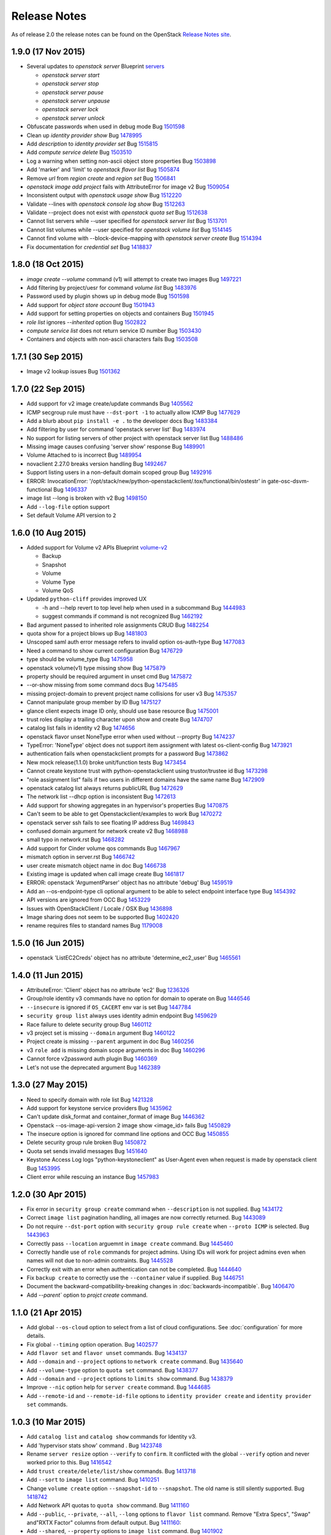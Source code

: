 =============
Release Notes
=============

As of release 2.0 the release notes can be found on the OpenStack `Release Notes site`_.

.. _`Release Notes site`: http://docs.openstack.org/releasenotes/python-openstackclient

1.9.0 (17 Nov 2015)
===================

* Several updates to `openstack server`
  Blueprint `servers <https://blueprints.launchpad.net/python-openstackclient/+spec/cmd-with-multi-servers>`_

  * `openstack server start`
  * `openstack server stop`
  * `openstack server pause`
  * `openstack server unpause`
  * `openstack server lock`
  * `openstack server unlock`

* Obfuscate passwords when used in debug mode
  Bug `1501598 <https://bugs.launchpad.net/bugs/1501598>`_

* Clean up `identity provider show`
  Bug `1478995 <https://bugs.launchpad.net/bugs/1478995>`_

* Add `description` to `identity provider set`
  Bug `1515815 <https://bugs.launchpad.net/bugs/1515815>`_

* Add `compute service delete`
  Bug `1503510 <https://bugs.launchpad.net/bugs/1503510>`_

* Log a warning when setting non-ascii object store properties
  Bug `1503898 <https://bugs.launchpad.net/bugs/1503898>`_

* Add 'marker' and 'limit' to `openstack flavor list`
  Bug `1505874 <https://bugs.launchpad.net/bugs/1505874>`_

* Remove `url` from `region create` and `region set`
  Bug `1506841 <https://bugs.launchpad.net/bugs/1506841>`_

* `openstack image add project` fails with AttributeError for image v2
  Bug `1509054 <https://bugs.launchpad.net/bugs/1509054>`_

* Inconsistent output with `openstack usage show`
  Bug `1512220 <https://bugs.launchpad.net/bugs/1512220>`_

* Validate --lines with `openstack console log show`
  Bug `1512263 <https://bugs.launchpad.net/bugs/1512263>`_

* Validate --project does not exist with `openstack quota set`
  Bug `1512638 <https://bugs.launchpad.net/bugs/1512638>`_

* Cannot list servers while --user specified for `openstack server list`
  Bug `1513701 <https://bugs.launchpad.net/bugs/1513701>`_

* Cannot list volumes while --user specified for `openstack volume list`
  Bug `1514145 <https://bugs.launchpad.net/bugs/1514145>`_

* Cannot find volume with --block-device-mapping with `openstack server create`
  Bug `1514394 <https://bugs.launchpad.net/bugs/1514394>`_

* Fix documentation for `credential set`
  Bug `1418837 <https://bugs.launchpad.net/bugs/1418837>`_

1.8.0 (18 Oct 2015)
===================

* `image create --volume` command (v1) will attempt to create two images
  Bug `1497221 <https://bugs.launchpad.net/bugs/1497221>`_

* Add filtering by project/uesr for command `volume list`
  Bug `1483976 <https://bugs.launchpad.net/bugs/1483976>`_

* Password used by plugin shows up in debug mode
  Bug `1501598 <https://bugs.launchpad.net/bugs/1501598>`_

* Add support for `object store account`
  Bug `1501943 <https://bugs.launchpad.net/bugs/1501943>`_

* Add support for setting properties on objects and containers
  Bug `1501945 <https://bugs.launchpad.net/bugs/1501945>`_

* `role list` ignores `--inherited` option
  Bug `1502822 <https://bugs.launchpad.net/bugs/1502822>`_

* `compute service list` does not return service ID number
  Bug `1503430 <https://bugs.launchpad.net/bugs/1503430>`_

* Containers and objects with non-ascii characters fails
  Bug `1503508 <https://bugs.launchpad.net/bugs/1503508>`_

1.7.1 (30 Sep 2015)
===================

* Image v2 lookup issues
  Bug `1501362 <https://bugs.launchpad.net/bugs/1501362>`_

1.7.0 (22 Sep 2015)
===================

* Add support for v2 image create/update commands
  Bug `1405562 <https://bugs.launchpad.net/bugs/1405562>`_

* ICMP secgroup rule must have ``--dst-port -1`` to actually allow ICMP
  Bug `1477629 <https://bugs.launchpad.net/bugs/1477629>`_

* Add a blurb about ``pip install -e .`` to the developer docs
  Bug `1483384 <https://bugs.launchpad.net/bugs/1483384>`_

* Add filtering by user for command 'openstack server list'
  Bug `1483974 <https://bugs.launchpad.net/bugs/1483974>`_

* No support for listing servers of other project with openstack server list
  Bug `1488486 <https://bugs.launchpad.net/bugs/1488486>`_

* Missing image causes confusing 'server show' response
  Bug `1489901 <https://bugs.launchpad.net/bugs/1489901>`_

* Volume Attached to is incorrect
  Bug `1489954 <https://bugs.launchpad.net/bugs/1489954>`_

* novaclient 2.27.0 breaks version handling
  Bug `1492467 <https://bugs.launchpad.net/bugs/1492467>`_

* Support listing users in a non-default domain scoped group
  Bug `1492916 <https://bugs.launchpad.net/bugs/1492916>`_

* ERROR: InvocationError:
  '/opt/stack/new/python-openstackclient/.tox/functional/bin/ostestr'
  in gate-osc-dsvm-functional
  Bug `1496337 <https://bugs.launchpad.net/bugs/1496337>`_

* image list --long is broken with v2
  Bug `1498150 <https://bugs.launchpad.net/bugs/1498150>`_

* Add ``--log-file`` option support

* Set default Volume API version to ``2``

1.6.0 (10 Aug 2015)
===================

* Added support for Volume v2 APIs
  Blueprint `volume-v2 <https://blueprints.launchpad.net/python-openstackclient/+spec/volume-v2>`_

  * Backup
  * Snapshot
  * Volume
  * Volume Type
  * Volume QoS

* Updated ``python-cliff`` provides improved UX

  * -h and --help revert to top level help when used in a subcommand
    Bug `1444983 <https://bugs.launchpad.net/bugs/1444983>`_

  * suggest commands if command is not recognized
    Bug `1462192 <https://bugs.launchpad.net/bugs/1462192>`_

* Bad argument passed to inherited role assignments CRUD
  Bug `1482254 <https://bugs.launchpad.net/bugs/1482254>`_

* quota show for a project blows up
  Bug `1481803 <https://bugs.launchpad.net/bugs/1481803>`_

* Unscoped saml auth error message refers to invalid option os-auth-type
  Bug `1477083 <https://bugs.launchpad.net/bugs/1477083>`_

* Need a command to show current configuration
  Bug `1476729 <https://bugs.launchpad.net/bugs/1476729>`_

* type should be volume_type
  Bug `1475958 <https://bugs.launchpad.net/bugs/1475958>`_

* openstack volume(v1) type missing show
  Bug `1475879 <https://bugs.launchpad.net/bugs/1475879>`_

* property should be required argument in unset cmd
  Bug `1475872 <https://bugs.launchpad.net/bugs/1475872>`_

* --or-show missing from some command docs
  Bug `1475485 <https://bugs.launchpad.net/bugs/1475485>`_

* missing project-domain to prevent project name collisions for user v3
  Bug `1475357 <https://bugs.launchpad.net/bugs/1475357>`_

* Cannot manipulate group member by ID
  Bug `1475127 <https://bugs.launchpad.net/bugs/1475127>`_

* glance client expects image ID only, should use base resource
  Bug `1475001 <https://bugs.launchpad.net/bugs/1475001>`_

* trust roles display a trailing character upon show and create
  Bug `1474707 <https://bugs.launchpad.net/bugs/1474707>`_

* catalog list fails in identity v2
  Bug `1474656 <https://bugs.launchpad.net/bugs/1474656>`_

* openstack flavor unset NoneType error when used without --proprty
  Bug `1474237 <https://bugs.launchpad.net/bugs/1474237>`_

* TypeError: 'NoneType' object does not support item assignment with latest os-client-config
  Bug `1473921 <https://bugs.launchpad.net/bugs/1473921>`_

* authentication fails when openstackclient prompts for a password
  Bug `1473862 <https://bugs.launchpad.net/bugs/1473862>`_

* New mock release(1.1.0) broke unit/function tests
  Bug `1473454 <https://bugs.launchpad.net/bugs/1473454>`_

* Cannot create keystone trust with python-openstackclient using trustor/trustee id
  Bug `1473298 <https://bugs.launchpad.net/bugs/1473298>`_

* "role assignment list" fails if two users in different domains have the same name
  Bug `1472909 <https://bugs.launchpad.net/bugs/1472909>`_

* openstack catalog list always returns publicURL
  Bug `1472629 <https://bugs.launchpad.net/bugs/1472629>`_

* The network list --dhcp option is inconsistent
  Bug `1472613 <https://bugs.launchpad.net/bugs/1472613>`_

* Add support for showing aggregates in an hypervisor's properties
  Bug `1470875 <https://bugs.launchpad.net/bugs/1470875>`_

* Can't seem to be able to get Openstackclient/examples to work
  Bug `1470272 <https://bugs.launchpad.net/bugs/1470272>`_

* openstack server ssh fails to see floating IP address
  Bug `1469843 <https://bugs.launchpad.net/bugs/1469843>`_

* confused domain argument for network create v2
  Bug `1468988 <https://bugs.launchpad.net/bugs/1468988>`_

* small typo in network.rst
  Bug `1468282 <https://bugs.launchpad.net/bugs/1468282>`_

* Add support for Cinder volume qos commands
  Bug `1467967 <https://bugs.launchpad.net/bugs/1467967>`_

* mismatch option in server.rst
  Bug `1466742 <https://bugs.launchpad.net/bugs/1466742>`_

* user create mismatch object name in doc
  Bug `1466738 <https://bugs.launchpad.net/bugs/1466738>`_

* Existing image is updated when call image create
  Bug `1461817 <https://bugs.launchpad.net/bugs/1461817>`_

* ERROR: openstack 'ArgumentParser' object has no attribute 'debug'
  Bug `1459519 <https://bugs.launchpad.net/bugs/1459519>`_

* Add an --os-endpoint-type cli optional argument to be able to select endpoint interface type
  Bug `1454392 <https://bugs.launchpad.net/bugs/1454392>`_

* API versions are ignored from OCC
  Bug `1453229 <https://bugs.launchpad.net/bugs/1453229>`_

* Issues with OpenStackClient / Locale / OSX
  Bug `1436898 <https://bugs.launchpad.net/bugs/1436898>`_

* Image sharing does not seem to be supported
  Bug `1402420 <https://bugs.launchpad.net/bugs/1402420>`_

* rename requires files to standard names
  Bug `1179008 <https://bugs.launchpad.net/bugs/1179008>`_

1.5.0 (16 Jun 2015)
===================

* openstack 'ListEC2Creds' object has no attribute 'determine_ec2_user'
  Bug `1465561 <https://bugs.launchpad.net/bugs/1465561>`_

1.4.0 (11 Jun 2015)
===================

* AttributeError: 'Client' object has no attribute 'ec2'
  Bug `1236326 <https://bugs.launchpad.net/bugs/1236326>`_

* Group/role identity v3 commands have no option for domain to operate on
  Bug `1446546 <https://bugs.launchpad.net/bugs/1446546>`_

* ``--insecure`` is ignored if ``OS_CACERT`` env var is set
  Bug `1447784 <https://bugs.launchpad.net/bugs/1447784>`_

* ``security group list`` always uses identity admin endpoint
  Bug `1459629 <https://bugs.launchpad.net/bugs/1459629>`_

* Race failure to delete security group
  Bug `1460112 <https://bugs.launchpad.net/bugs/1460112>`_

* v3 project set is missing ``--domain`` argument
  Bug `1460122 <https://bugs.launchpad.net/bugs/1460122>`_

* Project create is missing ``--parent`` argument in doc
  Bug `1460256 <https://bugs.launchpad.net/bugs/1460256>`_

* v3 ``role add`` is missing domain scope arguments in doc
  Bug `1460296 <https://bugs.launchpad.net/bugs/1460296>`_

* Cannot force v2password auth plugin
  Bug `1460369 <https://bugs.launchpad.net/bugs/1460369>`_

* Let's not use the deprecated argument
  Bug `1462389 <https://bugs.launchpad.net/bugs/1462389>`_

1.3.0 (27 May 2015)
===================

* Need to specify domain with role list
  Bug `1421328 <https://bugs.launchpad.net/bugs/1421328>`_

* Add support for keystone service providers
  Bug `1435962 <https://bugs.launchpad.net/bugs/1435962>`_

* Can't update disk_format and container_format of image
  Bug `1446362 <https://bugs.launchpad.net/bugs/1446362>`_

* Openstack --os-image-api-version 2 image show <image_id> fails
  Bug `1450829 <https://bugs.launchpad.net/bugs/1450829>`_

* The insecure option is ignored for command line options and OCC
  Bug `1450855 <https://bugs.launchpad.net/bugs/1450855>`_

* Delete security group rule broken
  Bug `1450872 <https://bugs.launchpad.net/bugs/1450872>`_

* Quota set sends invalid messages
  Bug `1451640 <https://bugs.launchpad.net/bugs/1451640>`_

* Keystone Access Log logs "python-keystoneclient" as User-Agent even when request is made by openstack client
  Bug `1453995 <https://bugs.launchpad.net/bugs/1453995>`_

* Client error while rescuing an instance
  Bug `1457983 <https://bugs.launchpad.net/bugs/1457983>`_


1.2.0 (30 Apr 2015)
===================

* Fix error in ``security group create`` command when ``--description`` is not
  supplied.
  Bug `1434172 <https://bugs.launchpad.net/bugs/1434172>`_

* Correct ``image list`` pagination handling, all images are now correctly returned.
  Bug `1443089 <https://bugs.launchpad.net/bugs/1443089>`_

* Do not require ``--dst-port`` option with ``security group rule create`` when
  ``--proto ICMP`` is selected.
  Bug `1443963 <https://bugs.launchpad.net/bugs/1443963>`_

* Correctly pass ``--location`` arguemnt in ``image create`` command.
  Bug `1445460 <https://bugs.launchpad.net/bugs/1445460>`_

* Correctly handle use of ``role`` commands for project admins.  Using IDs will
  work for project admins even when names will not due to non-admin contraints.
  Bug `1445528 <https://bugs.launchpad.net/bugs/1445528>`_

* Correctly exit with an error when authentication can not be completed.
  Bug `1444640 <https://bugs.launchpad.net/bugs/1444640>`_

* Fix ``backup create`` to correctly use the ``--container`` value if supplied.
  Bug `1446751 <https://bugs.launchpad.net/bugs/1446751>`_

* Document the backward-compatibility-breaking changes in
  :doc:`backwards-incompatible`.
  Bug `1406470 <https://bugs.launchpad.net/bugs/1406470>`_

* Add `--parent`` option to `projct create` command.


1.1.0 (21 Apr 2015)
===================

* Add global ``--os-cloud`` option to select from a list of cloud configurations.
  See :doc:`configuration` for more details.

* Fix global ``--timing`` option operation.
  Bug `1402577 <https://bugs.launchpad.net/bugs/1402577>`_

* Add ``flavor set`` and ``flavor unset`` commands.
  Bug `1434137 <https://bugs.launchpad.net/bugs/1434137>`_

* Add ``--domain`` and ``--project`` options to ``network create`` command.
  Bug `1435640 <https://bugs.launchpad.net/bugs/1435640>`_

* Add ``--volume-type`` option to ``quota set`` command.
  Bug `1438377 <https://bugs.launchpad.net/bugs/1438377>`_

* Add ``--domain`` and ``--project`` options to ``limits show`` command.
  Bug `1438379 <https://bugs.launchpad.net/bugs/1438379>`_

* Improve ``--nic`` option help for ``server create`` command.
  Bug `1444685 <https://bugs.launchpad.net/bugs/1444685>`_

* Add ``--remote-id`` and ``--remote-id-file`` options to
  ``identity provider create`` and ``identity provider set`` commands.


1.0.3 (10 Mar 2015)
===================

* Add ``catalog list`` and ``catalog show`` commands for Identity v3.

* Add 'hypervisor stats show' command .
  Bug `1423748 <https://bugs.launchpad.net/bugs/1423748>`_

* Rename ``server resize`` option ``--verify`` to ``confirm``.  It conflicted with
  the global ``--verify`` option and never worked prior to this.
  Bug `1416542 <https://bugs.launchpad.net/bugs/1416542>`_

* Add ``trust create/delete/list/show`` commands.
  Bug `1413718 <https://bugs.launchpad.net/bugs/1413718>`_

* Add ``--sort`` to ``image list`` command.
  Bug `1410251 <https://bugs.launchpad.net/bugs/1410251>`_

* Change ``volume create`` option ``--snapshot-id`` to ``--snapshot``.  The old
  name is still silently supported.
  Bug `1418742 <https://bugs.launchpad.net/bugs/1418742>`_

* Add Network API quotas to ``quota show`` command.
  Bug `1411160 <https://bugs.launchpad.net/bugs/1411160>`_

* Add ``--public``, ``--private``, ``--all``, ``--long`` options to
  ``flavor list`` command.  Remove "Extra Specs", "Swap" and"RXTX Factor"
  columns from default output.
  Bug `1411160 <https://bugs.launchpad.net/bugs/1411160>`_:

* Add ``--shared``, ``--property`` options to ``image list`` command.
  Bug `1401902 <https://bugs.launchpad.net/bugs/1401902>`_

* Add ``--size`` option to ``volume set`` command.
  Bug `1413954 <https://bugs.launchpad.net/bugs/1413954>`_

* Bug `1353040 <https://bugs.launchpad.net/bugs/1353040>`_: server create --nic option clumsy
* Bug `1366279 <https://bugs.launchpad.net/bugs/1366279>`_: nova lock command description rather terse
* Bug `1399588 <https://bugs.launchpad.net/bugs/1399588>`_: Authentication needed for help command
* Bug `1401902 <https://bugs.launchpad.net/bugs/1401902>`_: image filtering not available
* Bug `1410251 <https://bugs.launchpad.net/bugs/1410251>`_: sort and filter options on openstack image list
* Bug `1411160 <https://bugs.launchpad.net/bugs/1411160>`_: Add network support to quota show
* Bug `1413718 <https://bugs.launchpad.net/bugs/1413718>`_: support keystone v3 trust extension
* Bug `1413954 <https://bugs.launchpad.net/bugs/1413954>`_: missing volume extend
* Bug `1415182 <https://bugs.launchpad.net/bugs/1415182>`_: Add extra validation when extending volume
* Bug `1416542 <https://bugs.launchpad.net/bugs/1416542>`_: openstack client resize verify not completing workflow
* Bug `1416780 <https://bugs.launchpad.net/bugs/1416780>`_: flavor list missing features
* Bug `1417614 <https://bugs.launchpad.net/bugs/1417614>`_: tenant_id in server show
* Bug `1417854 <https://bugs.launchpad.net/bugs/1417854>`_: Fix help messages for `os security group rule create` and `os security group rule list`
* Bug `1418024 <https://bugs.launchpad.net/bugs/1418024>`_: wrong import of contrib module from novaclient
* Bug `1418384 <https://bugs.launchpad.net/bugs/1418384>`_: openstack client help shows domain can be changed for a project
* Bug `1418742 <https://bugs.launchpad.net/bugs/1418742>`_: volume create --snapshot-id is wrong
* Bug `1418810 <https://bugs.launchpad.net/bugs/1418810>`_: auth with os-token fails with unexpected keyword argument 'user_domain_id'
* Bug `1420080 <https://bugs.launchpad.net/bugs/1420080>`_: functional tests are failing with new keystoneclient release
* Bug `1420732 <https://bugs.launchpad.net/bugs/1420732>`_: Better error message for sort_items
* Bug `1423748 <https://bugs.launchpad.net/bugs/1423748>`_: Add support for hypervisor-stats and hypervisor-uptime command
* Bug `1428912 <https://bugs.launchpad.net/bugs/1428912>`_: authentication through password prompting is broken
* Bug `1429211 <https://bugs.launchpad.net/bugs/1429211>`_: 'catalog list' fails when region is not present


1.0.2 (19 Jan 2015)
===================

* The OpenStackClient content from the OpenStack Wiki has been migrated into
  the OSC source repo.  This includes the :doc:`commands`, :doc:`command-list`
  and :doc:`humaninterfaceguide` documents.

* Set a default domain ID when both ``OS_USER_DOMAIN_ID`` and
  ``OS_USER_DOMAIN_NAME`` are not set.  This is also done for
  ``OS_PROJECT_DOMAIN_ID`` and ``OS_PROJECT_DOMAIN_NAME``.
  (*Identity API v3 only*).
  Bug `1385338 <https://bugs.launchpad.net/bugs/1385338>`_: Improve domain related defaults when using v3 identity

* Add new ``usage show`` command to display project resource usage information.
  Bug `1400796 <https://bugs.launchpad.net/bugs/1400796>`_: Quick usage report - nova usage

* Add ``--project`` option to ``user list`` command to filter users by project
  (*Identity API v3 only*).
  Bug `1397251 <https://bugs.launchpad.net/bugs/1397251>`_: allow `openstack user list` to use other filters

* Add ``--user`` to ``project list`` command to filter projects by user
  (*Identity API v3 only*).
  Bug `1394793 <https://bugs.launchpad.net/bugs/1394793>`_: support the keystone api /v3/users/$userid/projects

* Add ``--project`` and ``--user`` options to ``role list`` to filter roles
  by project and/or user.  This makes the v2 command very similar to the
  v3 command.
  (*Identity API v2 only*).
  Bug `1406737 <https://bugs.launchpad.net/bugs/1406737>`_: `user role list` command should be worked into `role list`

* Bug `1385338 <https://bugs.launchpad.net/bugs/1385338>`_: Improve domain related defaults when using v3 identity API
* Bug `1390507 <https://bugs.launchpad.net/bugs/1390507>`_: Quota show requires cinder in keystone catalog
* Bug `1394793 <https://bugs.launchpad.net/bugs/1394793>`_: support the keystone api /v3/users/$userid/projects
* Bug `1397251 <https://bugs.launchpad.net/bugs/1397251>`_: allow `openstack user list` to use other filters
* Bug `1399757 <https://bugs.launchpad.net/bugs/1399757>`_: ec2 credentials create fails in 1.0.0
* Bug `1400531 <https://bugs.launchpad.net/bugs/1400531>`_: Authentication failure results in useless error message
* Bug `1400597 <https://bugs.launchpad.net/bugs/1400597>`_: delete multiple objects
* Bug `1400795 <https://bugs.launchpad.net/bugs/1400795>`_: No list availability zones option
* Bug `1400796 <https://bugs.launchpad.net/bugs/1400796>`_: Quick usage report - nova usage
* Bug `1404073 <https://bugs.launchpad.net/bugs/1404073>`_: type should be required for v2.0 service create
* Bug `1404434 <https://bugs.launchpad.net/bugs/1404434>`_: add missing docs for service command
* Bug `1404931 <https://bugs.launchpad.net/bugs/1404931>`_: volume list does not show attached servers
* Bug `1404997 <https://bugs.launchpad.net/bugs/1404997>`_: Allow description to be set for service create/update
* Bug `1405416 <https://bugs.launchpad.net/bugs/1405416>`_: Compute region selection broken
* Bug `1406654 <https://bugs.launchpad.net/bugs/1406654>`_: Remove deprecated commands from help
* Bug `1406737 <https://bugs.launchpad.net/bugs/1406737>`_: v3 endpoint related commands access service.name without check
* Bug `1408585 <https://bugs.launchpad.net/bugs/1408585>`_: Backup list doesn't show backup's name
* Bug `1409179 <https://bugs.launchpad.net/bugs/1409179>`_: `user role list` command should be worked into `role list`
* Bug `1410364 <https://bugs.launchpad.net/bugs/1410364>`_: Version discovery fails with default Keystone config
* Bug `1411179 <https://bugs.launchpad.net/bugs/1411179>`_: network client don't use session
* Bug `1411337 <https://bugs.launchpad.net/bugs/1411337>`_: identity v3 service list should have "description" column


1.0.1 (08 Dec 2014)
===================

* Bug `1399757 <https://bugs.launchpad.net/bugs/1399757>`_: EC2 credentials create fails


1.0.0 (04 Dec 2014)
===================

* Bug 1337422_: document different ways to authenticate
* Bug 1383333_: Creating volume from image required image ID
* Bug 1292638_: Perhaps API Versions should Match Easier
* Bug 1390389_: create with a soft fail (create or show) for keystone operations
* Bug 1387932_: add keystone v3 region object
* Bug 1378842_: OSC fails to show server details if booted from volume
* Bug 1383338_: server create problems in boot-from-volume
* Bug 1337685_: Add the ability to list networks extensions
* Bug 1355838_: Don't make calls to Keystone for authN if insufficient args are present
* Bug 1371924_: strings are being treated as numbers
* Bug 1372070_: help text in error on openstack image save
* Bug 1372744_: v3 credential set always needs --user option
* Bug 1376833_: odd behavior when editing the domain of a user through Keystone v3 API
* Bug 1378165_: Domains should be supported for 'user show' command
* Bug 1378565_: The '--domain' arg for identity commands should not require domain lookup
* Bug 1379871_: token issue for identity v3 is broken
* Bug 1383083_: repeated to generate clientmanager in interactive mode
* Added functional tests framework and identity/object tests
* Authentication Plugin Support
* Use keystoneclient.session as the base HTTP transport
* implement swift client commands
* clean up 'links' section in keystone v3 resources
* Add cliff-tablib to requirements
* Include support for using oslo debugger in tests
* Close file handlers that were left open
* Added framework for i18n support, and marked Identity v2.0 files for translation
* Add 'command list' command
* CRUD Support for ``OS-FEDERATION`` resources (protocol, mappings, identity providers)

.. _1337422: https://bugs.launchpad.net/bugs/1337422
.. _1383333: https://bugs.launchpad.net/bugs/1383333
.. _1292638: https://bugs.launchpad.net/bugs/1292638
.. _1390389: https://bugs.launchpad.net/bugs/1390389
.. _1387932: https://bugs.launchpad.net/bugs/1387932
.. _1378842: https://bugs.launchpad.net/bugs/1378842
.. _1383338: https://bugs.launchpad.net/bugs/1383338
.. _1337685: https://bugs.launchpad.net/bugs/1337685
.. _1355838: https://bugs.launchpad.net/bugs/1355838
.. _1371924: https://bugs.launchpad.net/bugs/1371924
.. _1372070: https://bugs.launchpad.net/bugs/1372070
.. _1372744: https://bugs.launchpad.net/bugs/1372744
.. _1376833: https://bugs.launchpad.net/bugs/1376833
.. _1378165: https://bugs.launchpad.net/bugs/1378165
.. _1378565: https://bugs.launchpad.net/bugs/1378565
.. _1379871: https://bugs.launchpad.net/bugs/1379871
.. _1383083: https://bugs.launchpad.net/bugs/1383083


0.4.1 (08 Sep 2014)
===================

* Bug 1319381_: remove insecure keyring support
* Bug 1317478_: fix ``project create`` for domain admin
* Bug 1317485_: fix ``project list`` for domain admins
* Bug 1281888_: add region filter to ``endpoint list`` command
* Bug 1337245_: add ``user password set`` command
* Bug 1337684_: add ``extension list --compute``
* Bug 1337687_: add ``extension list --volume``
* Bug 1343658_: fix ``container list`` command
* Bug 1343659_: add network command help text
* Bug 1348475_: add fields to ``image list`` output
* Bug 1351121_: v3 ``endpoint set`` should not require service option
* Bug 1352119_: v2 ``user create`` response error
* Bug 1353788_: test_file_resource() failure
* Bug 1364540_: load_keyring() exception fixed in bug 1319381_
* Bug 1365505_: domain information not in help output
* fix ``security group list`` for non-admin
* fix ``server add security group``
* add ``container create`` and ``container delete`` commands
* add ``object create`` and ``object delete`` commands
* add initial support for global ``--timing`` options (similar to nova CLI)
* complete Python 3 compatibility
* fix ``server resize`` command
* add authentication via ``--os-trust-id`` for Identity v3
* Add initial support for Network API, ``network create|delete|list|show``

.. _1319381: https://bugs.launchpad.net/bugs/1319381
.. _1317478: https://bugs.launchpad.net/bugs/1317478
.. _1317485: https://bugs.launchpad.net/bugs/1317485
.. _1281888: https://bugs.launchpad.net/bugs/1281888
.. _1337245: https://bugs.launchpad.net/bugs/1337245
.. _1337684: https://bugs.launchpad.net/bugs/1337684
.. _1337687: https://bugs.launchpad.net/bugs/1337687
.. _1343658: https://bugs.launchpad.net/bugs/1343658
.. _1343659: https://bugs.launchpad.net/bugs/1343659
.. _1348475: https://bugs.launchpad.net/bugs/1348475
.. _1351121: https://bugs.launchpad.net/bugs/1351121
.. _1352119: https://bugs.launchpad.net/bugs/1352119
.. _1353788: https://bugs.launchpad.net/bugs/1353788
.. _1364540: https://bugs.launchpad.net/bugs/1364540
.. _1365505: https://bugs.launchpad.net/bugs/1365505


0.4.0 (20 Jun 2014)
===================

* Bug 1184012_: fix Identity v2 endpoint command name/id handling
* Bug 1207615_: add ``--volume`` and ``--force`` to ``image create`` command
* Bug 1220280_: add ``--property`` to project create and set commands
* Bug 1246310_: add ``role assignments list`` command
* Bug 1285800_: rename ``agent`` to ``compute agent``
* Bug 1289513_: add ``--domain`` to project list
* Bug 1289594_: fix keypair show output
* Bug 1292337_: fix ec2 credentials project ID output
* Bug 1303978_: fix output of ``volume type create`` command
* Bug 1316870_: display all output when ``--lines`` omitted from ``console log show`` command
* add 'interface' and 'url' columns to endpoint list command
* add identity provider create/delete/list/set/show commands
* change ``volume create --volume-type`` option to ``--type``
* fix ``server image create`` command output
* configure appropriate logging levels for ``--verbose``, ``--quiet`` and ``--debug``
* properly handle properties in Image v1 ``create`` and ``set`` commands
* rename Identity v2 ``token create`` to ``token issue``
* add Identity v2 ``token revoke`` command
* refactor the ``group|user|role list`` command filters so that each command
  only lists rows of that type of object, ie ``user list`` always lists users, etc.
* add ``role assignment list`` command
* add ``extension list`` command

.. _1184012: https://launchpad.net/bugs/1184012
.. _1207615: https://launchpad.net/bugs/1207615
.. _1220280: https://launchpad.net/bugs/1220280
.. _1246310: https://launchpad.net/bugs/1246310
.. _1285800: https://launchpad.net/bugs/1285800
.. _1289513: https://launchpad.net/bugs/1289513
.. _1289594: https://launchpad.net/bugs/1289594
.. _1292337: https://launchpad.net/bugs/1292337
.. _1303978: https://launchpad.net/bugs/1303978
.. _1316870: https://launchpad.net/bugs/1316870

0.3.1 (28 Feb 2014)
===================

* add ``token create`` command
* internal changes for Python 3.3 compatibility
* Bug 1100116_: Prompt interactive user for passwords in ``user create`` and ``user set``
* Bug 1198171_: add domain support options for Identity v3
* Bug 1241177_: Fix region handling in volume commands
* Bug 1256935_: Clean up ``security group rule list`` output format
* Bug 1269821_: Fix for unreleased Glance client change in internal class structure
* Bug 1284957_: Correctly pass ``--cacert`` and ``--insecure`` to Identity client in token flow auth

.. _1100116: https://bugs.launchpad.net/ubuntu/+source/python-keystoneclient/+bug/1100116
.. _1198171: https://bugs.launchpad.net/keystone/+bug/1198171
.. _1241177: https://bugs.launchpad.net/python-openstackclient/+bug/1241177
.. _1256935: https://bugs.launchpad.net/python-openstackclient/+bug/1256935
.. _1269821: https://bugs.launchpad.net/python-openstackclient/+bug/1269821
.. _1284957: https://bugs.launchpad.net/python-openstackclient/+bug/1284957

0.3.0 (17 Dec 2013)
===================

* add new command plugin structure
* complete converting base test classes
* add options to support TLS cetificate verification
* add object-store show commands for container and object

0.2.2 (20 Sep 2013)
===================

* add object-store list commands and API library
* add test structure

0.2.1 (06 Aug 2013)
===================

* sync requirements.txt, test-requirements.txt
* remove d2to1 dependency

0.2.0 (02 Aug 2013)
===================

* Initial public release to PyPI
* Implemented Compute, Identity, Image and Volume API commands
